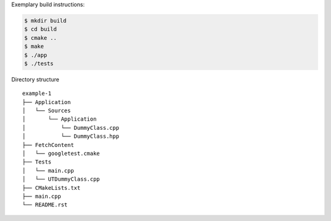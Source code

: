 Exemplary build instructions:

.. code-block:: bash

   $ mkdir build
   $ cd build
   $ cmake ..
   $ make
   $ ./app
   $ ./tests

Directory structure
::

    example-1
    ├── Application
    │   └── Sources
    │       └── Application
    │           └── DummyClass.cpp
    │           └── DummyClass.hpp
    ├── FetchContent
    │   └── googletest.cmake
    ├── Tests
    │   └── main.cpp
    │   └── UTDummyClass.cpp
    ├── CMakeLists.txt
    ├── main.cpp
    └── README.rst
